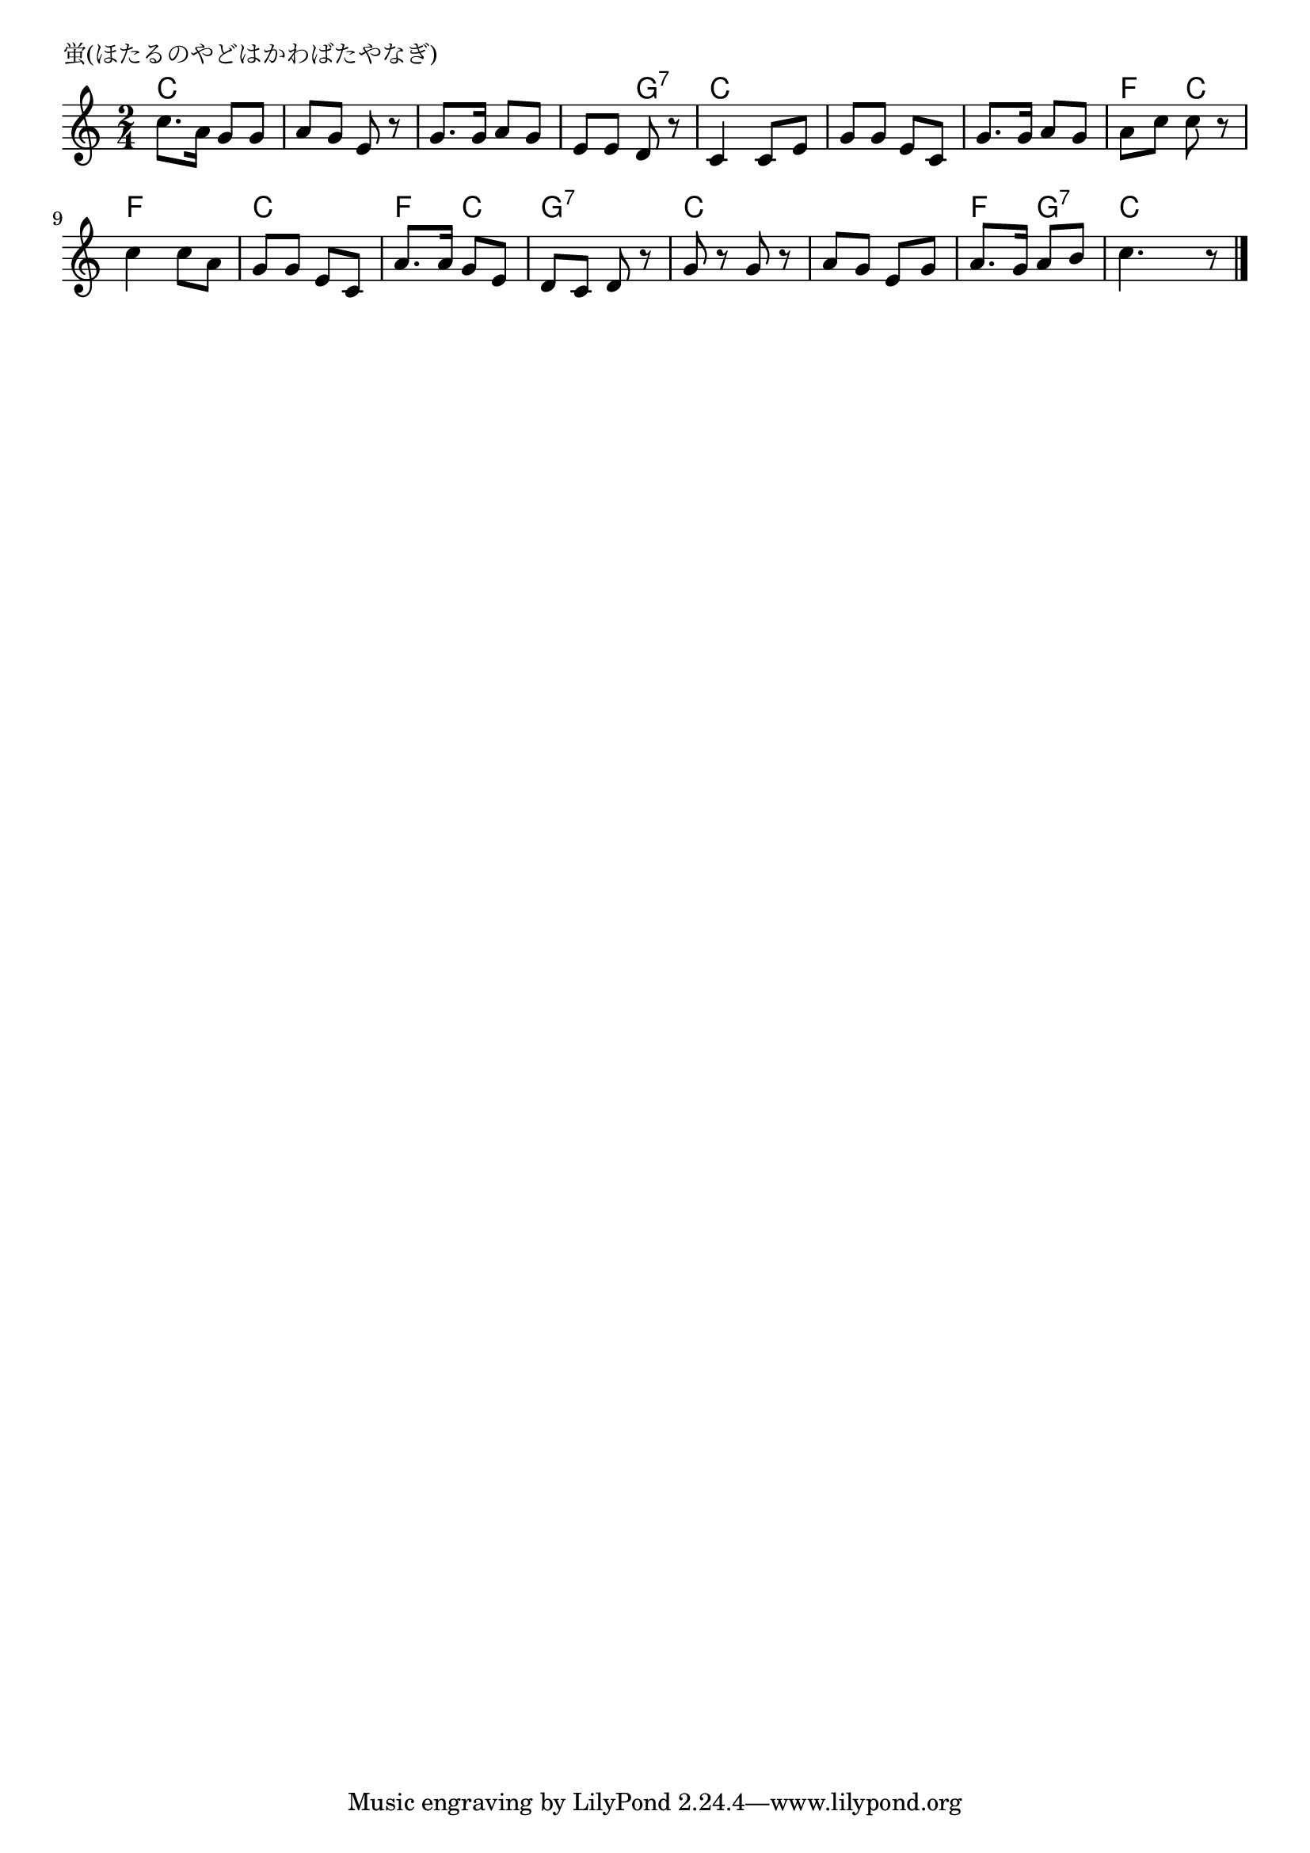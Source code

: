 \version "2.18.2"

% 蛍(ほたるのやどはかわばたやなぎ)

\header {
piece = "蛍(ほたるのやどはかわばたやなぎ)"
}

melody =
\relative c'' {
\key c \major
\time 2/4
\set Score.tempoHideNote = ##t
\tempo 4=70
\numericTimeSignature
%
c8. a16 g8 g |
a g e r |
g8. g16 a8 g |
e e d r |

c4 c8 e |
g g e c |
g'8. g16 a8 g | % 7
a c c r |

c4 c8 a |
g g e c |
a'8. a16 g8 e | % 11
d c d r |

g r g r |
a g e g |
a8. g16 a8 b |
c4. r8 |

\bar "|."
}
\score {
<<
\chords {
\set noChordSymbol = ""
\set chordChanges=##t
%%
c4 c c c c c c g:7
c c c c c c f c
f f c c f c g:7 g:7
c c c c f g:7 c

}
\new Staff {\melody}
>>
\layout {
line-width = #190
indent = 0\mm
}
\midi {}
}